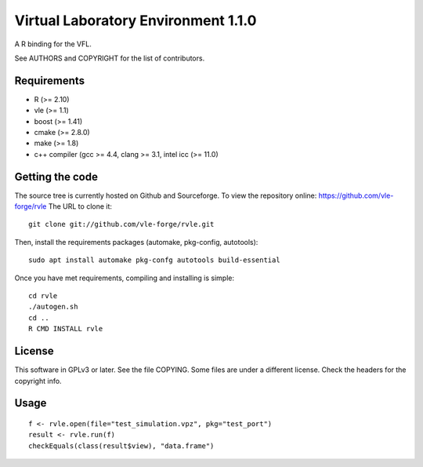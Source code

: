====================================
Virtual Laboratory Environment 1.1.0
====================================

A R binding for the VFL.

See AUTHORS and COPYRIGHT for the list of contributors.

Requirements
------------

* R (>= 2.10)
* vle (>= 1.1)
* boost (>= 1.41)
* cmake (>= 2.8.0)
* make (>= 1.8)
* c++ compiler (gcc >= 4.4, clang >= 3.1, intel icc (>= 11.0)

Getting the code
----------------

The source tree is currently hosted on Github and Sourceforge. To view the
repository online: https://github.com/vle-forge/rvle The URL to clone it:

::

 git clone git://github.com/vle-forge/rvle.git

Then, install the requirements packages (automake, pkg-config, autotools):

::

  sudo apt install automake pkg-confg autotools build-essential

Once you have met requirements, compiling and installing is simple:

::

 cd rvle
 ./autogen.sh
 cd ..
 R CMD INSTALL rvle

License
-------

This software in GPLv3 or later. See the file COPYING. Some files are under a
different license. Check the headers for the copyright info.

Usage
-----

::

 f <- rvle.open(file="test_simulation.vpz", pkg="test_port")
 result <- rvle.run(f)
 checkEquals(class(result$view), "data.frame")
